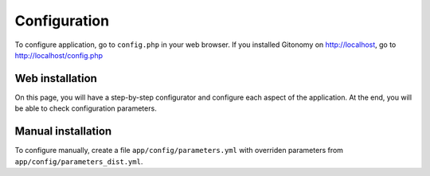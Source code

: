 Configuration
=============

To configure application, go to ``config.php`` in your web browser. If you
installed Gitonomy on http://localhost, go to http://localhost/config.php

Web installation
::::::::::::::::

On this page, you will have a step-by-step configurator and configure each
aspect of the application. At the end, you will be able to check configuration
parameters.

Manual installation
:::::::::::::::::::

To configure manually, create a file ``app/config/parameters.yml`` with overriden
parameters from ``app/config/parameters_dist.yml``.
